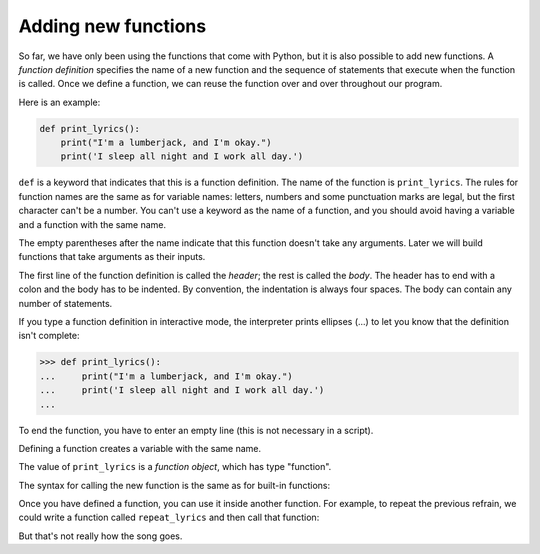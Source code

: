 Adding new functions
--------------------
.. index::
    single: Function
    pair: Function; Definition
    pair: Def; Keyword
    single: Argument
    pair: Parentheses; Empty
    single: Header
    single: Body
    single: Indentation
    single: Colon
    single: Ellipses
    pair: Function; Object


So far, we have only been using the functions that come with Python, but
it is also possible to add new functions. A *function
definition* specifies the name of a new function and the
sequence of statements that execute when the function is called. Once we
define a function, we can reuse the function over and over throughout
our program.

Here is an example:

.. code-block:: python

    def print_lyrics():
        print("I'm a lumberjack, and I'm okay.")
        print('I sleep all night and I work all day.')


``def`` is a keyword that indicates that this is a function
definition. The name of the function is ``print_lyrics``. The rules for
function names are the same as for variable names: letters, numbers and
some punctuation marks are legal, but the first character can't be a
number. You can't use a keyword as the name of a function, and you
should avoid having a variable and a function with the same name.

The empty parentheses after the name indicate that this function doesn't
take any arguments. Later we will build functions that take arguments as
their inputs.

.. mchoice:: functAdd_MC_empty
    :practice: T
    :answer_a: It lets you know whether a function is self-defined or included in a Python module.
    :answer_b: It means that the function does not return anything.
    :answer_c: It lets you know that nothing will print.
    :answer_d: It indicates that a function doesn't take any arguments.
    :correct: d
    :feedback_a: Empty parentheses do not tell if a function is built-in, but you can see them all with a quick search.
    :feedback_b: Close. Empty parentheses do not indicate if a function returns something, but a return statement will.
    :feedback_c: Close. Empty parentheses do not indicate if a function print something, but a print statement will.
    :feedback_d: Empty parentheses indicate that the function doesn't take any arguments.

    What does it means when there are empty parentheses after a function name?

The first line of the function definition is called the
*header*; the rest is called the *body*.
The header has to end with a colon and the body has to be indented. By
convention, the indentation is always four spaces. The body can contain
any number of statements.

.. mchoice:: functAdd_MC_firstLine
    :practice: T
    :answer_a: body; header
    :answer_b: title; body
    :answer_c: header; body
    :answer_d: initialization; body
    :correct: c
    :feedback_a: Close, but the order is off. Where does a header typically go?
    :feedback_b: Body is correct, but title is not.
    :feedback_c: The header is the first line of a function definition and the rest is the body.
    :feedback_d: We initialize variables, but functions are defined.

    What is the first line of a function definition called? What is every line after the first line called?

If you type a function definition in interactive mode, the interpreter
prints ellipses (...) to let you know that the definition isn't
complete:

.. code-block:: python

   >>> def print_lyrics():
   ...     print("I'm a lumberjack, and I'm okay.")
   ...     print('I sleep all night and I work all day.')
   ...


To end the function, you have to enter an empty line (this is not
necessary in a script).

Defining a function creates a variable with the same name.

.. activecode:: functAdd_lyrics
    :coach:
    :caption: This example demonstrates that the value of print_lyrics is a function object, which has type "function".

    def print_lyrics():
        print("I'm a lumberjack, and I'm okay.")
        print('I sleep all night and I work all day.')

    print(print_lyrics)
    print(type(print_lyrics))


The value of ``print_lyrics`` is a *function object*, which
has type "function".

.. mchoice:: functAdd_MC_weather
    :practice: T
    :answer_a: The value of printWeather is a function object, which has type "function".
    :answer_b: The value of printWeather is a definition object, which has type "def".
    :answer_c: The value of printWeather is a def object, which has type "def".
    :answer_d: The value of printWeather is a function object, which has type "funct".
    :correct: a
    :feedback_a: The value of printWeather is a function object, meaning it has the type "function".
    :feedback_b: The codeblock shows a function definition, but that is not the object/type of printWeather.
    :feedback_c: The codeblock shows a function definition, but that is not the object/type of printWeather.
    :feedback_d: The value of printWeather is a function object, but the type is not "funct".

    Consider the code below. Which statement is true?

    .. code-block:: python

        def printWeather():
            print("It is sunny!")

The syntax for calling the new function is the same as for built-in
functions:

.. activecode:: functAdd_call
    :coach:
    :caption: An example of calling a function that is not built-in.

    def print_lyrics():
        print("I'm a lumberjack, and I'm okay.")
        print('I sleep all night and I work all day.')

    print_lyrics()


Once you have defined a function, you can use it inside another
function. For example, to repeat the previous refrain, we could write a
function called ``repeat_lyrics`` and then call that function:

.. activecode:: functAdd_repeat
    :coach:
    :caption: An example of using a user-defined function inside of another user-defined function.

    def print_lyrics():
        print("I'm a lumberjack, and I'm okay.")
        print('I sleep all night and I work all day.')

    def repeat_lyrics():
        print_lyrics()
        print_lyrics()

    repeat_lyrics()

But that's not really how the song goes.

.. parsonsprob:: functAdd_PP_menu
    :adaptive:
    :numbered: left
    :practice: T

    Construct a block of code that correctly creates a function called "printMenu",
    that prints the menu and prices, then call the function. Watch out for extra pieces
    of code and indentation!
    -----
    def printMenu():
    =====
    def printMenu() #distractor
    =====
    definition printMenu(): #distractor
    =====
        print("Pizza, $5")
        print("Hamburger, $6")
        print("Soda, $1")
    =====
        print(Pizza, $5) #distractor
        print(Hamburger, $6)
        print(Soda, $1)
    =====
    printMenu()
    =====
    printMenu(): #distractor

.. parsonsprob:: functAdd_PP_price
    :adaptive:
    :numbered: left
    :practice: T

    The following code should define the function printPrice, that prints items and their prices,
    and define a second function printReceipt, that uses  printPrice to print a receipt. Then,
    the code should call printPrice to see what the user bought. Watch out for extra pieces of code
    and be sure to indent correctly!
    -----
    def printPrice():
    =====
    def printPrice() #distractor
    =====
    definition printPrice(): #distractor
    =====
        print("Pencils, $1")
        print("Pens, $2")
        print("Notebook, $1")
    =====
        print(Pencils, $1) #distractor
        print(Pens, $2)
        print(Notebook, $1)
    =====
    def printReceipt():
    =====
    def printReceipt() #distractor
    =====
    definition printReceipt(): #distractor
    =====
        print("Here is your receipt: ")
        printPrice()
        print("Thanks for shopping!")
    =====
        print(Here is your receipt: ) #distractor
        printPrice():
        print(Thanks for shopping!)
    =====
    printReceipt()
    =====
    printReceipt(): #distractor
